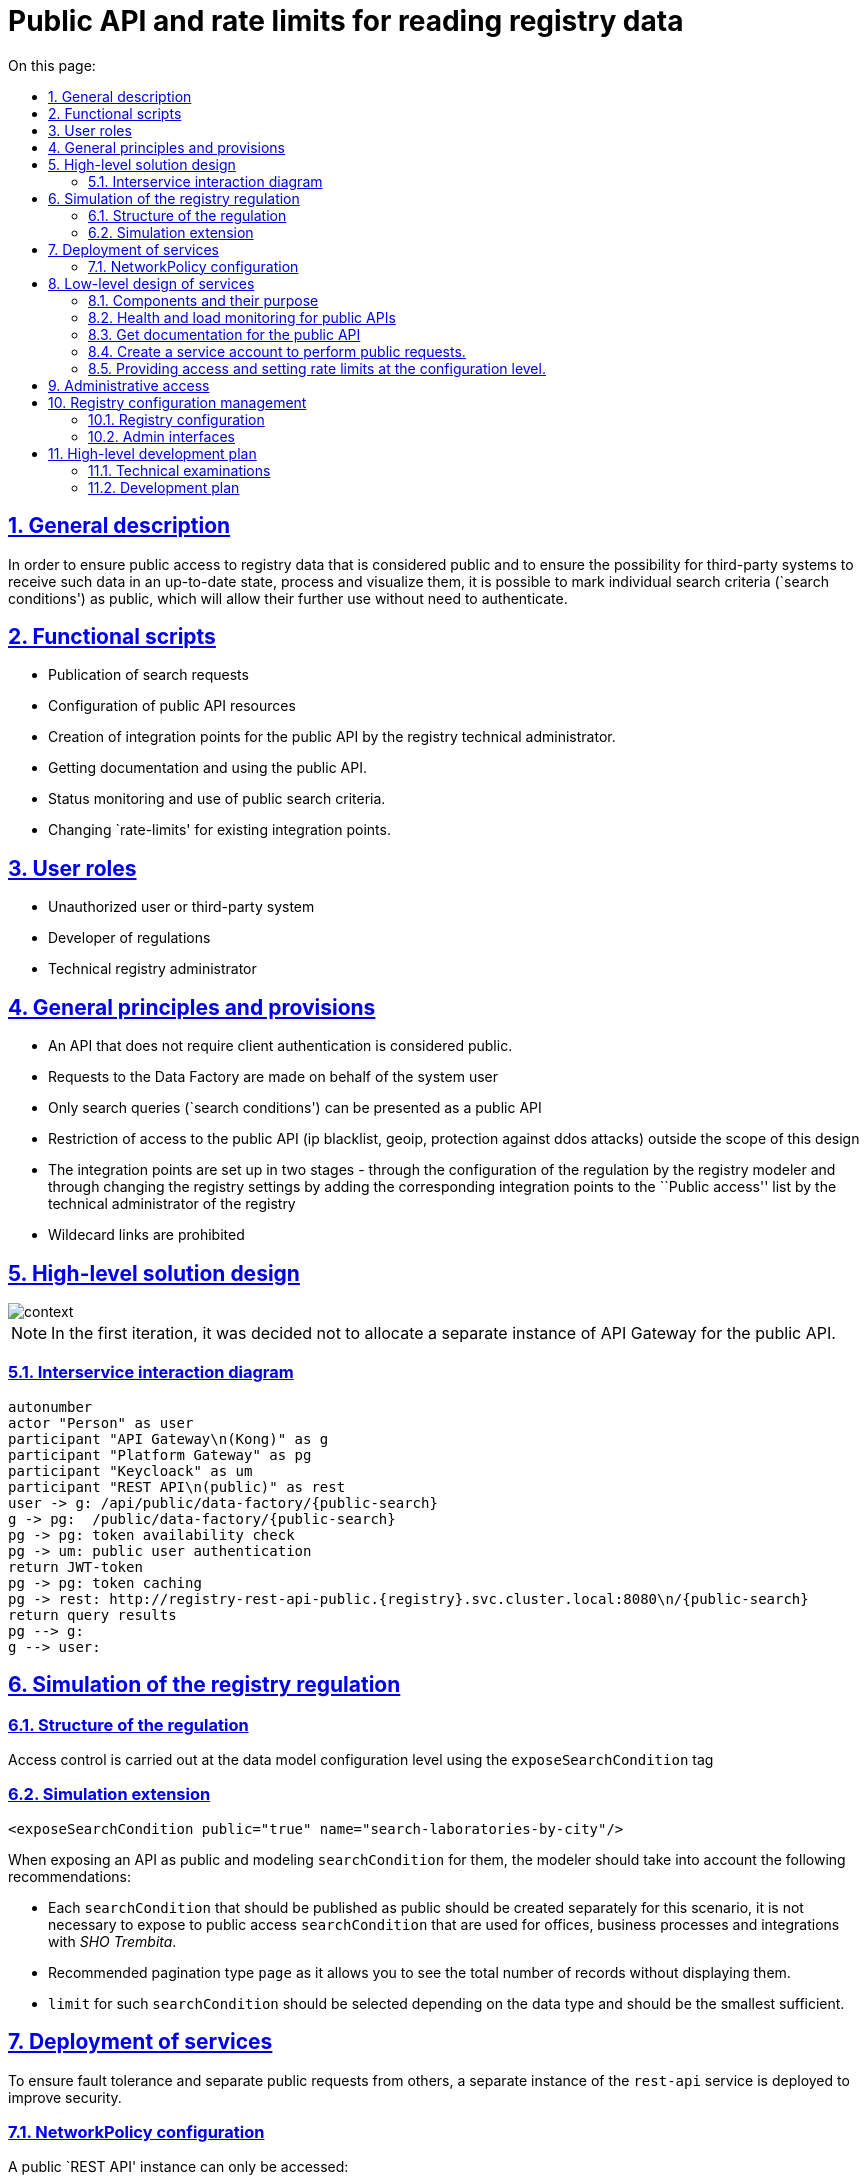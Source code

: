 :toc-title: On this page:
:toc: auto
:toclevels: 5
:experimental:
:sectnums:
:sectnumlevels: 5
:sectanchors:
:sectlinks:
:partnums:


//= Публічний API та рейт-ліміти на читання даних реєстру
= Public API and rate limits for reading registry data

//== Загальний опис
== General description

//Для забезпечення доступу широкого загалу до даних реєстру які вважаються публічними та забезпечення можливості для сторонніх систем отримувати такі дані в актуальному стані, обробляти та візуалізувати їх, надається можливість позначати окремі пошукові критерії (`search conditions`) як публічні, що дозволить надалі використовувати їх без необхідності автентифікуватись.
In order to ensure public access to registry data that is considered public and to ensure the possibility for third-party systems to receive such data in an up-to-date state, process and visualize them, it is possible to mark individual search criteria (`search conditions') as public, which will allow their further use without need to authenticate.

////
== Функціональні сценарії

* Публікація пошукових запитів
* Конфігурація ресурсів публічного API
* Створення точок інтеграції для публічного API технічним адміністратором реєстру.
* Отримання документації та використання публічного API.
* Моніторинг стану та використання публічних пошукових критеріїв.
* Зміна `rate-limit`-ів для існуючих точок інтеграції.
////

== Functional scripts

* Publication of search requests
* Configuration of public API resources
* Creation of integration points for the public API by the registry technical administrator.
* Getting documentation and using the public API.
* Status monitoring and use of public search criteria.
* Changing `rate-limits' for existing integration points.

////
== Ролі користувачів

* Не авторизований користувач або стороння система
* Розробник регламенту
* Технічний адміністратор реєстру
////
== User roles

* Unauthorized user or third-party system
* Developer of regulations
* Technical registry administrator

////
== Загальні принципи та положення

* Публічним вважаються той API який не потребує автентифікації з боку клієнта.
* Запити до Дата Фабрики здійснюються від імені системного користувача
* В якості публічного API може бути представлені тільки пошукові запити (`search conditions`)
* Обмеження доступу до публічного API (ip blacklist, geoip, захист від ddos-атак) поза межами даного дизайну
* Виставлення точок інтеграції здійснюється в два етапи - через конфігурацію регламенту моделювальником реєстру і через зміну налаштувань реєстру шляхом додавання відповідних точок інтеграції в перелік `Публічний доступ` технічним адміністратором реєстру
* Виставлення `wildecard` посилань є забороненим
////

== General principles and provisions

* An API that does not require client authentication is considered public.
* Requests to the Data Factory are made on behalf of the system user
* Only search queries (`search conditions') can be presented as a public API
* Restriction of access to the public API (ip blacklist, geoip, protection against ddos attacks) outside the scope of this design
* The integration points are set up in two stages - through the configuration of the regulation by the registry modeler and through changing the registry settings by adding the corresponding integration points to the ``Public access'' list by the technical administrator of the registry
* Wildecard links are prohibited

//== Високорівневий дизайн рішення
== High-level solution design

image::architecture/registry/operational/registry-management/platform-evolution/public-api/context.svg[]

[NOTE]
//В першій ітерації вирішено не виділяти окремий екземпляр API Gateway для публічного API.
In the first iteration, it was decided not to allocate a separate instance of API Gateway for the public API.


//=== Діаграма міжсервісної взаємодії
=== Interservice interaction diagram

[plantuml]
////
----
autonumber
actor "Особа" as user
participant "API Gateway\n(Kong)" as g
participant "Platform Gateway" as pg
participant "Keycloack" as um
participant "REST API\n(public)" as rest
user -> g: /api/public/data-factory/{public-search}
g -> pg:  /public/data-factory/{public-search}
pg -> pg: перевірка наявності токена
pg -> um: автентифікація публічним користувачем
return JWT-токен
pg -> pg: кешування токена
pg -> rest: http://registry-rest-api-public.{registry}.svc.cluster.local:8080\n/{public-search}
return результати запиту
pg --> g:
g --> user:
----
////
----
autonumber
actor "Person" as user
participant "API Gateway\n(Kong)" as g
participant "Platform Gateway" as pg
participant "Keycloack" as um
participant "REST API\n(public)" as rest
user -> g: /api/public/data-factory/{public-search}
g -> pg:  /public/data-factory/{public-search}
pg -> pg: token availability check
pg -> um: public user authentication
return JWT-token
pg -> pg: token caching
pg -> rest: http://registry-rest-api-public.{registry}.svc.cluster.local:8080\n/{public-search}
return query results
pg --> g:
g --> user:
----


//== Моделювання регламенту реєстру
== Simulation of the registry regulation

//=== Структура регламенту
=== Structure of the regulation

//Управління доступом здійснюється на рівні конфігурації дата моделі за допомогою тегу `exposeSearchCondition`
Access control is carried out at the data model configuration level using the `exposeSearchCondition` tag

//=== Розширення для моделювання
=== Simulation extension

[source, xml]
----
<exposeSearchCondition public="true" name="search-laboratories-by-city"/>
----
////
При виставленні API як публічне, та моделюванні `searchCondition` для них моделювальнику слід взяти до уваги наступні рекомендації:

* Кожен `searchCondition` який має бути опублікований як публічний, має бути створений окремо для цього сценарію, не варто виставляти до публічного доступу `searchCondition` яки використовуються для кабінетів, бізнес процесів та інтеграцій з _ШБО Трембіта_.
* Рекомендований тип пагінації `page`, оскільки він дає змогу бачити загальну кількість записів не відображаючи їх.
* `limit` для таких `searchCondition` має бути підібраний в залежності від типу даних і має бути найменшим достатнім.
////

When exposing an API as public and modeling `searchCondition` for them, the modeler should take into account the following recommendations:

* Each `searchCondition` that should be published as public should be created separately for this scenario, it is not necessary to expose to public access `searchCondition` that are used for offices, business processes and integrations with _SHO Trembita_.
* Recommended pagination type `page` as it allows you to see the total number of records without displaying them.
* `limit` for such `searchCondition` should be selected depending on the data type and should be the smallest sufficient.

//== Розгортання сервісів
== Deployment of services

//Для забезпечення відмовостійкості та відокремлення публічних запитів від інших задля підвищення безпеки розгортається окремий екземпляр сервісу `rest-api`.
To ensure fault tolerance and separate public requests from others, a separate instance of the `rest-api` service is deployed to improve security.

//=== Конфігурація NetworkPolicy
=== NetworkPolicy configuration
////
Публічний екземпляр `REST API` можу бути доступний лише:

* Користувач `public-user` з `realm`-у `external-system`
* Тільки за допомогою метода `GET`
* Тільки до `url` які були виставлені публічно та посилання до OpenAPI специфікації
* Технічні лінки для актуатора та health-check мають бути доступні тільки в середині кластеру
////

A public `REST API' instance can only be accessed:

* User `public-user` from `realm` to `external-system`
* Only using the `GET` method
* Only to `urls' that have been exposed publicly and links to the OpenAPI specification
* Technical links for the actuator and health-check should be available only in the middle of the cluster

//== Низькорівневий дизайн сервісів
== Low-level design of services

//=== Компоненти та їх призначення
=== Components and their purpose

////
|===
|Компонент|Призначення

|infrastructure/monitoring
|Встановлення та конфігурація моніторингу платформи
|data-architecture/libraries/ddm-starter-swagger
|Бібліотека для генерації `OpenAPI`-специфікації на основі внутрішніх правил
|general/registry-configuration
|Конфігурація та створення ресурсів реєстру
| general/kong-admin-tools
|Конфігурація глабальних плагінів для API Gateway
|===
////

|===
|Component|Appointment

|infrastructure/monitoring
|Installation and configuration of platform monitoring
|data-architecture/libraries/ddm-starter-swagger
|A library for generating an OpenAPI specification based on internal rules
|general/registry-configuration
|Configuration and creation of registry resources
| general/kong-admin-tools
|Configuration of global plugins for API Gateway
|===

//=== Моніторинг стану та навантаження для публічних API
=== Health and load monitoring for public APIs

//Для моніторингу актуального стану API метрики знімаються з `API Gateway` (`Kong`) за допомогою плагіну:
To monitor the current state of the API, metrics are downloaded from `API Gateway` (`Kong`) using the plugin:

[source, yaml]
----
apiVersion: configuration.konghq.com/v1
kind: KongClusterPlugin
metadata:
  name: kong-prometheus-plugin
  annotations:
    kubernetes.io/ingress.class: kong
  labels:
    global: "true"
config:
  status_code_metrics: true
  latency_metrics: true
  bandwidth_metrics: true
  per_consumer: true
plugin: prometheus
----

[WARNING]
//Дана конфігурація буде застосована до всіх абсолютно точок інтеграції, які виставлені через `API Gateway`.
//Згідно з документацією дані налаштування можуть призводити до погіршення швидкодії `API Gateway`-ю, тому при суттєвій деградації швидкодії перелік метрик можна переглянути в бік зменшення, і винести їх конфігурацію на рівень окремих точок інтеграції.

This configuration will be applied to absolutely all integration points that are exposed through `API Gateway`.
According to the documentation, these settings can lead to a deterioration in the performance of ``API Gateway'', therefore, in the case of significant performance degradation, the list of metrics can be revised downwards, and their configuration can be brought to the level of individual integration points.

//Створення сервісу для збирання метрик
Creating a service for collecting metrics
[source, yaml]
----
apiVersion: v1
kind: Service
metadata:
  name: kong-prometheus-monitoring
  labels:
    app: kong-prometheus-monitoring
spec:
  selector:
    app.kubernetes.io/name: kong
  type: ClusterIP
  ports:
  - name: metrics
    protocol: TCP
    port: 8100
    targetPort: 8100
----

and `ServiceMonitor`
[source, yaml]
----
apiVersion: monitoring.coreos.com/v1
kind: ServiceMonitor
metadata:
  name: kong-service-monitor
spec:
  namespaceSelector:
    any: true
  endpoints:
  - port: metrics
  selector:
    matchLabels:
      app: kong-prometheus-monitoring
----
//За основу Grafana Dashboard пропонується взяти https://grafana.com/grafana/dashboards/7424-kong-official/[офіційну].
//Створення `ConfigMap` з дашбордом для моніторингу
It is suggested to use https://grafana.com/grafana/dashboards/7424-kong-official/[official] as a basis for the Grafana Dashboard.
Creation of `ConfigMap` with dashboard for monitoring

.monitoring/deploy-templates/dashboard/public-api.yaml
[source, yaml]
----
apiVersion: v1
kind: ConfigMap
metadata:
  name: grafana-public-api
data:
  public-api-statistic.json: |-
  ...
----


.monitoring/deploy-templates/values.yaml
[source, yaml]
----
dashboardsConfigMaps:
  - configMapName: grafana-public-api
    fileName: public-api-statistic.json
----

////
Ключові метрики:

* Кількість запитів по кожній точці інтеграції
* Кількість успішних 2хх кодів, помилок сервера 5хх, та помилок клієнту 4хх, всі інші коди можуть бути винесені в окрему групу
* Статистика швидкодії (найдовший запит, середні, найшвидший )
////
Key metrics:

* The number of requests for each integration point
* The number of successful 2xx codes, 5xx server errors, and 4xx client errors, all other codes can be assigned to a separate group
* Performance statistics (longest request, average, fastest)

//=== Отримання документації до публічного API
=== Get documentation for the public API

//Отримання специфікації (`OpenAPI`) для API який був позначений як публічний. (https://springdoc.org/faq.html#how-can-i-agreagte-external-endpoints-exposing-openapi-3-spec-inside-one-single-application[приклад])
Getting the specification (`OpenAPI`) for an API that has been marked as public. (https://springdoc.org/faq.html#how-can-i-agreagte-external-endpoints-exposing-openapi-3-spec-inside-one-single-application[example])

//`Rate-limit`-и не застосовуються до посилання документації, проте для зменшення навантаження на сервіс, відповідь додатково кешується на `API Gateway` (`Kong`) за допомогою `proxy-cache` плагіна.
`Rate-limits' are not applied to the documentation link, however, to reduce the load on the service, the response is additionally cached on the `API Gateway' (`Kong') using the `proxy-cache' plugin.

//Застосовується `TTL-based` кешування.
//Конфігурація якого здійснюється на рівні конфігурації плагіну через `Gerrit`

TTL-based caching is used.
The configuration of which is carried out at the plug-in configuration level through `Gerrit`
////
Загальні вимоги до конфігурації кешування:

* Кешування встановлюється тільки посилання до документації та тільки `GET` методу
* `TTL` за замовчанням 15 хвилин
* Кеш зберігається в пам`яті `API Gateway`-ю
////
General caching configuration requirements:

* Caching is set only by the reference to the documentation and only by the `GET` method
* ``TTL'' is 15 minutes by default
* The cache is stored in memory by API Gateway

//=== Створення сервісного облікового запису для виконання публічних запитів.
=== Create a service account to perform public requests.

//Попри те що формально точки інтеграції є публічними, для підтримання однорідності аудиту та логування в середині платформи, такі запити будуть здійснюватись від імені службового користувача з `realm`-у `external-system`.
//Створення службового користувача `public-user` для авторизації на рівні `platform-gateway`.

Although formally the integration points are public, in order to maintain uniformity of auditing and logging in the middle of the platform, such requests will be made on behalf of the official user from `realm' to `external-system'.
Creation of service user `public-user` for authorization at `platform-gateway` level.

.general/registry-configuration/values.yaml
[source, yaml]
----
    publicUser:
      name: public-user
      clientId: public-user
      public: false
      secretName: keycloak-public-user-client-secret
      targetRealm:
        name: external-system
    ...
----

//=== Надання доступу та встановлення rate limit-ів на рівні конфігурації.
=== Providing access and setting rate limits at the configuration level.
////
Для всіх `url` з переліку має бути вимкнена перевірка заголовків автентифікації.

Налаштування сервіса мають бути такими щоб `GET` запит до https://{domin}/api/public/data-factory/search-laboratories-by-city
здійснював запит до `registry-rest-api-public.{registry-namespace}.svc.cluster.local:8080/search-laboratories-by-city`
////
Authentication header checking must be disabled for all `urls' listed.

The service settings should be such that ``GET'' request to https://{domin}/api/public/data-factory/search-laboratories-by-city
made a request to `registry-rest-api-public.{registry-namespace}.svc.cluster.local:8080/search-laboratories-by-city`

//.Приклад спрощеної конфігурації
.An example of a simplified configuration
[source, yaml]
----
apiVersion: v1
kind: Service
metadata:
  name: public-city-lab-route
  labels:
    app: registry-rest-api-public
  annotations:
    konghq.com/plugins: post-transformer, city-lab-rate-limiting
    konghq.com/override: registry-rest-api-public:/search-laboratories-by-city
    konghq.com/path: /search-laboratories-by-city
spec:
  ports:
  - port: 80
    targetPort: 8080
    protocol: TCP
    name: registry-rest-api-public
  selector:
    app: registry-rest-api-public
----
////
Загальні вимоги до конфігурації `rate-limit`-ів:

* Лічильник запитів зберігається в пам`яті `Redis`
* Встановлюється на рівні точок інтеграції (`роутів`)
* Ведеться для кожної `IP`-адреси користувача
////

General requirements for the configuration of rate-limits:

* The request counter is stored in ``Redis'' memory
* Set at the level of integration points (`routes')
* Maintained for each `IP' address of the user

//.Приклад конфігурації основних аспектів
.An example of the configuration of the main aspects
[source, yaml]
----
apiVersion: configuration.konghq.com/v1
kind: KongPlugin
metadata:
  name: city-lab-rate-limiting
plugin: rate-limiting
config:
  second: 5
  hour: 100
  limit_by: ip
  policy: redis
  ...
----

//== Адміністративний доступ
== Administrative access

//Задля запобігання помилкового виставлення API в якості публічного, передбачається необхідність конфігурації таких точок інтеграції не тільки моделювальником регламенту, але і технічним адміністратором реєстру. Також технічний адміністратор реєстру має виставити `rate limit`-и.
In order to prevent the API from being mistakenly presented as public, it is assumed that such integration points need to be configured not only by the modeler of the regulation, but also by the technical administrator of the registry. Also, the technical administrator of the registry should set rate limits.

//== Управління конфігурацією реєстру
== Registry configuration management

//Управління здійснюється шляхом додавання технічним адміністратором реєстру шляхів до списку `Публічний доступ`,
Management is carried out by adding the path registry to the `Public access` list by the technical administrator,

//У випадку видалення існуючих точок інтеграції або тимчасове вимкнення їх при зверненні до них користувач отримує, що таких точок інтеграції не існує `HTTP 404`.
In case of deleting existing integration points or temporarily disabling them when accessing them, the user receives `HTTP 404` that such integration points do not exist.

//=== Конфігурація реєстру
=== Registry configuration

//В `Helm` чарті `registry-configurations` секція публічне `API` яка передбачає конфігурацію технічної назви для публічного `API`, відносного шляху до точки інтеграції в `public-rest-api` та лімітів.
In `Helm`  chart `registry-configurations` section public `API` which provides configuration of technical name for public `API`, relative path to integration point in `public-rest-api` and limits.
[source, yaml]
----
publicApi:
  - name: city-lab
    enabled: true
    url: /search-laboratories-by-city
    limits:
        second: 5
        hour: 100
  - ...
----

//Поточні значення використовуються для створення `kong` сервісу та конфігурації `rate-limit` плагіна до нього.
The current values are used to create the `kong` service and configure the `rate-limit` plugin for it.

//При досягнені ліміту, формується відповідь від API Gateway з кодом 429 та тілом
When the limit is reached, a response from API Gateway with code 429 and a body is generated
[source, json]
----
{ "message": "API rate limit exceeded" }
----

////
|===
|Назва атрибута |Функціональне значення

|name
|Технічна назва правила, служить унікальним ідентифікатором правила і не може бути змінена

|enabled
|Відображає стан точки інтеграції, у випадку false роут не видаляється API Gateway формує відповідь з кодом 503

|url
|Відносний шлях до пошукового запису, може бути змінений

|limits
|Перелік лімітів які застосовуються до точки інтеграції

|===
////
|===
|Attribute name |Functional value

|name
|The technical name of the rule, serves as the unique identifier of the rule and cannot be changed

|enabled
|Displays the state of the integration point, if false the route is not removed API Gateway generates a response with code 503

|url
|The relative path to the search entry can be changed

|limits
|List of limits applied to the integration point

|===

//=== Інтерфейси адміністратора
=== Admin interfaces


https://www.figma.com/file/mWTVRcPrvFwsek4o4eJlFp/05-Admin-Console?type=design&node-id=4166-41260&t=jYpg90NpnfO39BIL-0[Actual mockups]

image::architecture/registry/operational/registry-management/platform-evolution/public-api/public-api-add.png[]
image::architecture/registry/operational/registry-management/platform-evolution/public-api/public-api-list.png[]

//== Високорівневий план розробки
== High-level development plan

//=== Технічні експертизи
=== Technical examinations

* FE
* BE

//=== План розробки
=== Development plan
////
* Публічне API
** Розширення схеми та бібліотеки `Liquibase`.
** Зміна шаблону розгортання для `registry-rest-api`.
** Додавання плагіну для збирання метрик з `API Gateway`.
** Адаптація та розгортання дашборд Grafana.
** Додавання секції для конфігурації публічного `API` в `registry-configuration`.
** Додавання валідація унікальності імені та `url` на пайплайні внесення змін в реєстр.
** Додавання типу інтеграції "Публічний доступ" на рівні Технічної консолі адміністратора та конфігурації `registry-configuration` з конфігурації реєстру.
* Rate limits
** Зміна шаблону розгортання та створення плагінів `rate limit`-ів в `registry-configuration`
** Розширення секції конфігурації публічне API `rate limit`-ами.
** Додавання перевірки наявності рейт лімітів на пайплайні внесення змін в реєстр.
** Налаштування кешування документації
** Винесення налаштувань на рівень конфігурації реєстру.
** Додавання можливості конфігурації через адміністративну консоль.
////

* Public API
** Extension of ``Liquibase'' scheme and library.
** Changed deployment template for `registry-rest-api`.
** Adding plugin for collecting metrics from `API Gateway`.
** Grafana dashboard adaptation and deployment.
** Adding section to configure public `API` in `registry-configuration`.
** Adding validation of the uniqueness of the name and `url' to the pipeline of making changes to the registry.
** Adding "Public access" integration type at Admin Technical Console level and configuration `registry-configuration` from registry configuration.
* Rate limits
** Change of deployment template and creation of `rate limit' plugins in `registry-configuration'
** Extension of the configuration section of the public API with rate limits.
** Adding a check for the presence of rate limits on the pipeline of making changes to the register.
** Documentation caching settings
** Transferring settings to the registry configuration level.
** Adding the ability to configure through the administrative console.